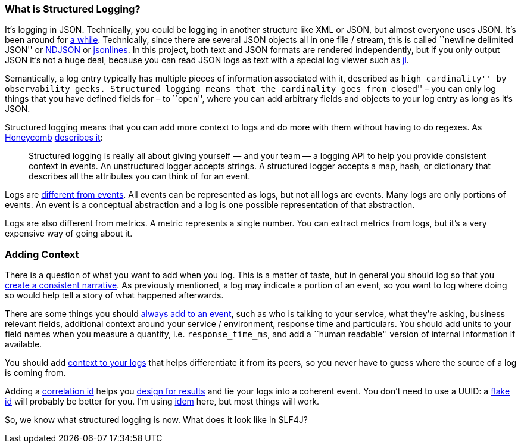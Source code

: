 What is Structured Logging?
~~~~~~~~~~~~~~~~~~~~~~~~~~~

It’s logging in JSON. Technically, you could be logging in another
structure like XML or JSON, but almost everyone uses JSON. It’s been
around for https://www.kartar.net/2015/12/structured-logging/[a while].
Technically, since there are several JSON objects all in one file /
stream, this is called ``newline delimited JSON'' or
http://ndjson.org/[NDJSON] or http://jsonlines.org/[jsonlines]. In this
project, both text and JSON formats are rendered independently, but if
you only output JSON it’s not a huge deal, because you can read JSON
logs as text with a special log viewer such as
https://github.com/koenbollen/jl/blob/master/README.md[jl].

Semantically, a log entry typically has multiple pieces of information
associated with it, described as ``high cardinality'' by observability
geeks. Structured logging means that the cardinality goes from
``closed'' – you can only log things that you have defined fields for –
to ``open'', where you can add arbitrary fields and objects to your log
entry as long as it’s JSON.

Structured logging means that you can add more context to logs and do
more with them without having to do regexes. As
https://honeycomb.io[Honeycomb]
https://www.honeycomb.io/blog/you-could-have-invented-structured-logging/[describes
it]:

________________________________________________________________________________________________________________________________________________________________________________________________________________________________________________________________________________________________________
Structured logging is really all about giving yourself — and your team —
a logging API to help you provide consistent context in events. An
unstructured logger accepts strings. A structured logger accepts a map,
hash, or dictionary that describes all the attributes you can think of
for an event.
________________________________________________________________________________________________________________________________________________________________________________________________________________________________________________________________________________________________________

Logs are
https://www.honeycomb.io/blog/how-are-structured-logs-different-from-events/[different
from events]. All events can be represented as logs, but not all logs
are events. Many logs are only portions of events. An event is a
conceptual abstraction and a log is one possible representation of that
abstraction.

Logs are also different from metrics. A metric represents a single
number. You can extract metrics from logs, but it’s a very expensive way
of going about it.

Adding Context
~~~~~~~~~~~~~~

There is a question of what you want to add when you log. This is a
matter of taste, but in general you should log so that you
https://www.honeycomb.io/blog/event-foo-constructing-a-coherent-narrative/[create
a consistent narrative]. As previously mentioned, a log may indicate a
portion of an event, so you want to log where doing so would help tell a
story of what happened afterwards.

There are some things you should
https://www.honeycomb.io/blog/event-foo-what-should-i-add-to-an-event/[always
add to an event], such as who is talking to your service, what they’re
asking, business relevant fields, additional context around your service
/ environment, response time and particulars. You should add units to
your field names when you measure a quantity, i.e. `response_time_ms`,
and add a ``human readable'' version of internal information if
available.

You should add
https://www.honeycomb.io/blog/event-foo-moar-context-better-events/[context
to your logs] that helps differentiate it from its peers, so you never
have to guess where the source of a log is coming from.

Adding a
https://blog.rapid7.com/2016/12/23/the-value-of-correlation-ids/[correlation
id] helps you
https://www.honeycomb.io/blog/event-foo-designing-for-results/[design
for results] and tie your logs into a coherent event. You don’t need to
use a UUID: a https://github.com/boundary/flake[flake id] will probably
be better for you. I’m using https://github.com/mguenther/idem/[idem]
here, but most things will work.

So, we know what structured logging is now. What does it look like in
SLF4J?
